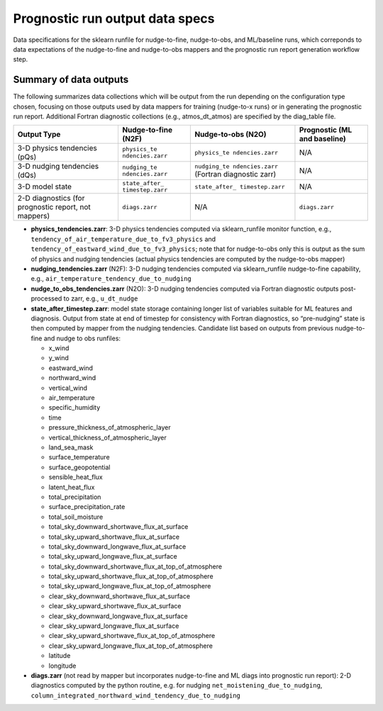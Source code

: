 Prognostic run output data specs
--------------------------------

Data specifications for the sklearn
runfile for nudge-to-fine, nudge-to-obs, and ML/baseline runs, which
correponds to data expectations of the nudge-to-fine and nudge-to-obs
mappers and the prognostic run report generation workflow step.

Summary of data outputs
~~~~~~~~~~~~~~~~~~~~~~~

The following summarizes data collections which will be output from the
run depending on the configuration type chosen, focusing on those
outputs used by data mappers for training (nudge-to-x runs) or in
generating the prognostic run report. Additional Fortran diagnostic
collections (e.g., atmos_dt_atmos) are specified by the diag_table file.

+-----------------+-----------------+-----------------+-----------------+
| Output Type     | Nudge-to-fine   | Nudge-to-obs    | Prognostic (ML  |
|                 | (N2F)           | (N2O)           | and baseline)   |
+=================+=================+=================+=================+
| 3-D physics     | ``physics_te    | ``physics_te    | N/A             |
| tendencies      | ndencies.zarr`` | ndencies.zarr`` |                 |
| (pQs)           |                 |                 |                 |
+-----------------+-----------------+-----------------+-----------------+
| 3-D nudging     | ``nudging_te    | ``nudging_te    | N/A             |
| tendencies      | ndencies.zarr`` | ndencies.zarr`` |                 |
| (dQs)           |                 | (Fortran        |                 |
|                 |                 | diagnostic      |                 |
|                 |                 | zarr)           |                 |
+-----------------+-----------------+-----------------+-----------------+
| 3-D model state | ``state_after_  | ``state_after_  | N/A             |
|                 | timestep.zarr`` | timestep.zarr`` |                 |
+-----------------+-----------------+-----------------+-----------------+
| 2-D diagnostics | ``diags.zarr``  | N/A             | ``diags.zarr``  |
| (for prognostic |                 |                 |                 |
| report, not     |                 |                 |                 |
| mappers)        |                 |                 |                 |
+-----------------+-----------------+-----------------+-----------------+

-  **physics_tendencies.zarr**: 3-D physics tendencies computed via
   sklearn_runfile monitor function, e.g.,
   ``tendency_of_air_temperature_due_to_fv3_physics`` and
   ``tendency_of_eastward_wind_due_to_fv3_physics``; note that for
   nudge-to-obs only this is output as the sum of physics and nudging
   tendencies (actual physics tendencies are computed by the
   nudge-to-obs mapper)

-  **nudging_tendencies.zarr** (N2F): 3-D nudging tendencies computed
   via sklearn_runfile nudge-to-fine capability, e.g.,
   ``air_temperature_tendency_due_to_nudging``

-  **nudge_to_obs_tendencies.zarr** (N2O): 3-D nudging tendencies
   computed via Fortran diagnostic outputs post-processed to zarr, e.g.,
   ``u_dt_nudge``

-  **state_after_timestep.zarr**: model state storage containing longer
   list of variables suitable for ML features and diagnosis. Output from
   state at end of timestep for consistency with Fortran diagnostics, so
   “pre-nudging” state is then computed by mapper from the nudging
   tendencies. Candidate list based on outputs from previous
   nudge-to-fine and nudge to obs runfiles:

   -  x_wind
   -  y_wind
   -  eastward_wind
   -  northward_wind
   -  vertical_wind
   -  air_temperature
   -  specific_humidity
   -  time
   -  pressure_thickness_of_atmospheric_layer
   -  vertical_thickness_of_atmospheric_layer
   -  land_sea_mask
   -  surface_temperature
   -  surface_geopotential
   -  sensible_heat_flux
   -  latent_heat_flux
   -  total_precipitation
   -  surface_precipitation_rate
   -  total_soil_moisture
   -  total_sky_downward_shortwave_flux_at_surface
   -  total_sky_upward_shortwave_flux_at_surface
   -  total_sky_downward_longwave_flux_at_surface
   -  total_sky_upward_longwave_flux_at_surface
   -  total_sky_downward_shortwave_flux_at_top_of_atmosphere
   -  total_sky_upward_shortwave_flux_at_top_of_atmosphere
   -  total_sky_upward_longwave_flux_at_top_of_atmosphere
   -  clear_sky_downward_shortwave_flux_at_surface
   -  clear_sky_upward_shortwave_flux_at_surface
   -  clear_sky_downward_longwave_flux_at_surface
   -  clear_sky_upward_longwave_flux_at_surface
   -  clear_sky_upward_shortwave_flux_at_top_of_atmosphere
   -  clear_sky_upward_longwave_flux_at_top_of_atmosphere
   -  latitude
   -  longitude

-  **diags.zarr** (not read by mapper but incorporates nudge-to-fine and
   ML diags into prognostic run report): 2-D diagnostics computed by the
   python routine, e.g. for nudging ``net_moistening_due_to_nudging``,
   ``column_integrated_northward_wind_tendency_due_to_nudging``
